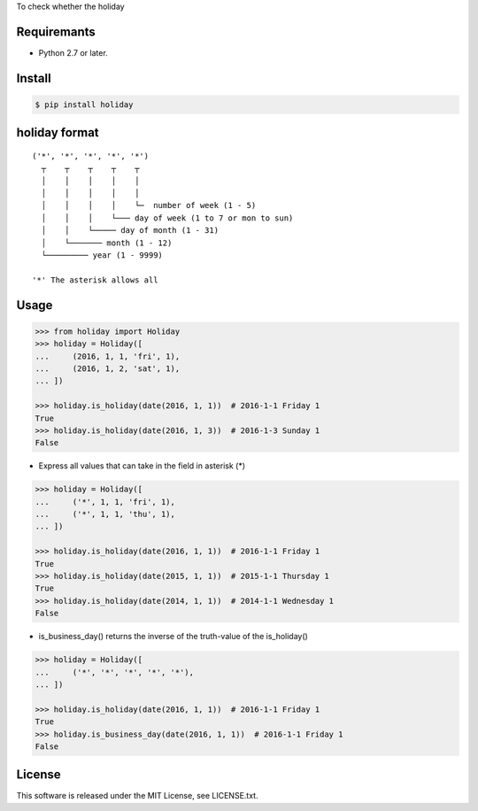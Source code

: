 To check whether the holiday

Requiremants
----------------

- Python 2.7 or later.

Install
----------------

.. code-block:: shell

   $ pip install holiday


holiday format
------------------

::

   ('*', '*', '*', '*', '*')
     ┬    ┬    ┬    ┬    ┬
     │    │    │    │    │
     │    │    │    │    │
     │    │    │    │    └─  number of week (1 - 5)
     │    │    │    └─── day of week (1 to 7 or mon to sun)
     │    │    └───── day of month (1 - 31)
     │    └─────── month (1 - 12)
     └───────── year (1 - 9999)

   '*' The asterisk allows all



Usage
----------------


.. code-block:: python

   >>> from holiday import Holiday
   >>> holiday = Holiday([
   ...     (2016, 1, 1, 'fri', 1),
   ...     (2016, 1, 2, 'sat', 1),
   ... ])

   >>> holiday.is_holiday(date(2016, 1, 1))  # 2016-1-1 Friday 1
   True
   >>> holiday.is_holiday(date(2016, 1, 3))  # 2016-1-3 Sunday 1
   False

- Express all values that can take in the field in asterisk (*)

.. code-block:: python

   >>> holiday = Holiday([
   ...     ('*', 1, 1, 'fri', 1),
   ...     ('*', 1, 1, 'thu', 1),
   ... ])

   >>> holiday.is_holiday(date(2016, 1, 1))  # 2016-1-1 Friday 1
   True
   >>> holiday.is_holiday(date(2015, 1, 1))  # 2015-1-1 Thursday 1
   True
   >>> holiday.is_holiday(date(2014, 1, 1))  # 2014-1-1 Wednesday 1
   False

- is_business_day() returns the inverse of the truth-value of the is_holiday()

.. code-block:: python

    >>> holiday = Holiday([
    ...     ('*', '*', '*', '*', '*'),
    ... ])

    >>> holiday.is_holiday(date(2016, 1, 1))  # 2016-1-1 Friday 1
    True
    >>> holiday.is_business_day(date(2016, 1, 1))  # 2016-1-1 Friday 1
    False

License
--------

This software is released under the MIT License, see LICENSE.txt.
